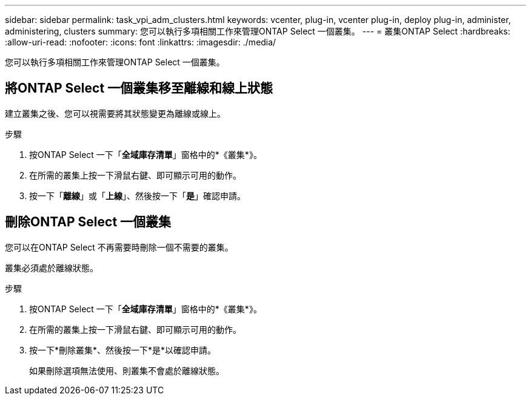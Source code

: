 ---
sidebar: sidebar 
permalink: task_vpi_adm_clusters.html 
keywords: vcenter, plug-in, vcenter plug-in, deploy plug-in, administer, administering, clusters 
summary: 您可以執行多項相關工作來管理ONTAP Select 一個叢集。 
---
= 叢集ONTAP Select
:hardbreaks:
:allow-uri-read: 
:nofooter: 
:icons: font
:linkattrs: 
:imagesdir: ./media/


[role="lead"]
您可以執行多項相關工作來管理ONTAP Select 一個叢集。



== 將ONTAP Select 一個叢集移至離線和線上狀態

建立叢集之後、您可以視需要將其狀態變更為離線或線上。

.步驟
. 按ONTAP Select 一下「*全域庫存清單*」窗格中的*《叢集*》。
. 在所需的叢集上按一下滑鼠右鍵、即可顯示可用的動作。
. 按一下「*離線*」或「*上線*」、然後按一下「*是*」確認申請。




== 刪除ONTAP Select 一個叢集

您可以在ONTAP Select 不再需要時刪除一個不需要的叢集。

叢集必須處於離線狀態。

.步驟
. 按ONTAP Select 一下「*全域庫存清單*」窗格中的*《叢集*》。
. 在所需的叢集上按一下滑鼠右鍵、即可顯示可用的動作。
. 按一下*刪除叢集*、然後按一下*是*以確認申請。
+
如果刪除選項無法使用、則叢集不會處於離線狀態。


